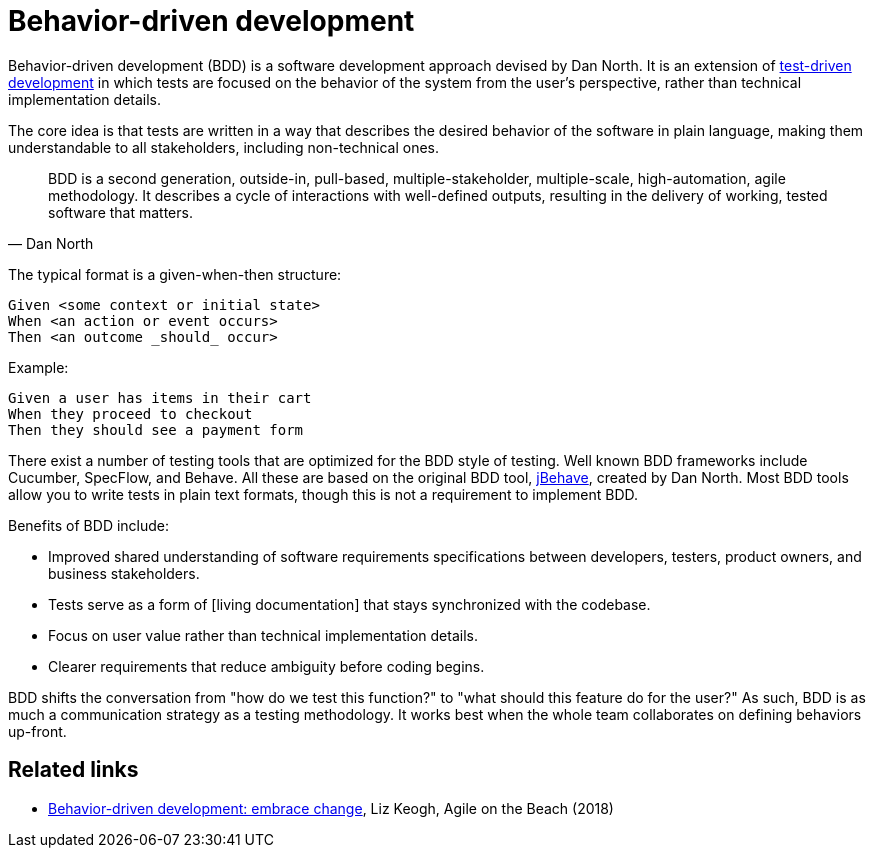 = Behavior-driven development

Behavior-driven development (BDD) is a software development approach devised by Dan North. It is an extension of link:./test-driven-development.adoc[test-driven development] in which tests are focused on the behavior of the system from the user's perspective, rather than technical implementation details.

The core idea is that tests are written in a way that describes the desired behavior of the software in plain language, making them understandable to all stakeholders, including non-technical ones.

[quote, Dan North]
____
BDD is a second generation, outside-in, pull-based, multiple-stakeholder, multiple-scale, high-automation, agile methodology. It describes a cycle of interactions with well-defined outputs, resulting in the delivery of working, tested software that matters.
____

The typical format is a given-when-then structure:

----
Given <some context or initial state>
When <an action or event occurs>
Then <an outcome _should_ occur>
----

Example:

----
Given a user has items in their cart
When they proceed to checkout
Then they should see a payment form
----

There exist a number of testing tools that are optimized for the BDD style of testing. Well known BDD frameworks include Cucumber, SpecFlow, and Behave. All these are based on the original BDD tool, https://jbehave.org/[jBehave], created by Dan North. Most BDD tools allow you to write tests in plain text formats, though this is not a requirement to implement BDD.

Benefits of BDD include:

* Improved shared understanding of software requirements specifications between developers, testers, product owners, and business stakeholders.
* Tests serve as a form of [living documentation] that stays synchronized with the codebase.
* Focus on user value rather than technical implementation details.
* Clearer requirements that reduce ambiguity before coding begins.

BDD shifts the conversation from "how do we test this function?" to "what should this feature do for the user?" As such, BDD is as much a communication strategy as a testing methodology. It works best when the whole team collaborates on defining behaviors up-front.

== Related links

* https://www.youtube.com/watch?v=_k8OHEXoe9k[Behavior-driven development: embrace change], Liz Keogh, Agile on the Beach (2018)
